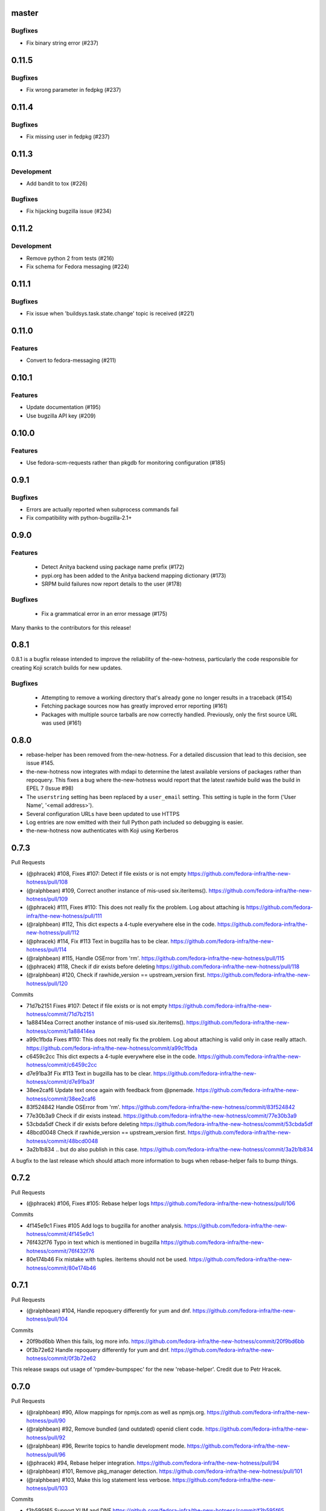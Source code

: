 master
------

Bugfixes
^^^^^^^^

* Fix binary string error (#237)


0.11.5
------

Bugfixes
^^^^^^^^

* Fix wrong parameter in fedpkg (#237)


0.11.4
------

Bugfixes
^^^^^^^^

* Fix missing user in fedpkg (#237)


0.11.3
------

Development
^^^^^^^^^^^

* Add bandit to tox (#226)

Bugfixes
^^^^^^^^

* Fix hijacking bugzilla issue (#234)


0.11.2
------

Development
^^^^^^^^^^^

* Remove python 2 from tests (#216)

* Fix schema for Fedora messaging (#224)


0.11.1
------

Bugfixes
^^^^^^^^

* Fix issue when 'buildsys.task.state.change' topic is received (#221)


0.11.0
------

Features
^^^^^^^^

* Convert to fedora-messaging (#211)


0.10.1
------

Features
^^^^^^^^

* Update documentation (#195)

* Use bugzilla API key (#209)


0.10.0
------

Features
^^^^^^^^

* Use fedora-scm-requests rather than pkgdb for monitoring configuration (#185)


0.9.1
-----

Bugfixes
^^^^^^^^

* Errors are actually reported when subprocess commands fail

* Fix compatibility with python-bugzilla-2.1+


0.9.0
-----

Features
^^^^^^^^

 - Detect Anitya backend using package name prefix (#172)

 - pypi.org has been added to the Anitya backend mapping dictionary (#173)

 - SRPM build failures now report details to the user (#178)


Bugfixes
^^^^^^^^

 - Fix a grammatical error in an error message (#175)


Many thanks to the contributors for this release!


0.8.1
-----

0.8.1 is a bugfix release intended to improve the reliability of
the-new-hotness, particularly the code responsible for creating Koji scratch
builds for new updates.

Bugfixes
^^^^^^^^

 - Attempting to remove a working directory that's already gone no longer
   results in a traceback (#154)

 - Fetching package sources now has greatly improved error reporting (#161)

 - Packages with multiple source tarballs are now correctly handled.
   Previously, only the first source URL was used (#161)


0.8.0
-----

- rebase-helper has been removed from the-new-hotness. For a detailed
  discussion that lead to this decision, see issue #145.

- the-new-hotness now integrates with mdapi to determine the latest available
  versions of packages rather than repoquery. This fixes a bug where
  the-new-hotness would report that the latest rawhide build was the build in
  EPEL 7 (Issue #98)

- The ``userstring`` setting has been replaced by a ``user_email`` setting.
  This setting is tuple in the form ('User Name', '<email address>').

- Several configuration URLs have been updated to use HTTPS

- Log entries are now emitted with their full Python path included so debugging
  is easier.

- the-new-hotness now authenticates with Koji using Kerberos


0.7.3
-----

Pull Requests

- (@phracek)        #108, Fixes #107: Detect if file exists or is not empty
  https://github.com/fedora-infra/the-new-hotness/pull/108
- (@ralphbean)      #109, Correct another instance of mis-used six.iteritems().
  https://github.com/fedora-infra/the-new-hotness/pull/109
- (@phracek)        #111, Fixes #110: This does not really fix the problem. Log about attaching is
  https://github.com/fedora-infra/the-new-hotness/pull/111
- (@ralphbean)      #112, This dict expects a 4-tuple everywhere else in the code.
  https://github.com/fedora-infra/the-new-hotness/pull/112
- (@phracek)        #114, Fix #113 Text in bugzilla has to be clear.
  https://github.com/fedora-infra/the-new-hotness/pull/114
- (@ralphbean)      #115, Handle OSError from 'rm'.
  https://github.com/fedora-infra/the-new-hotness/pull/115
- (@phracek)        #118, Check if dir exists before deleting
  https://github.com/fedora-infra/the-new-hotness/pull/118
- (@ralphbean)      #120, Check if rawhide_version == upstream_version first.
  https://github.com/fedora-infra/the-new-hotness/pull/120

Commits

- 71d7b2151 Fixes #107: Detect if file exists or is not empty
  https://github.com/fedora-infra/the-new-hotness/commit/71d7b2151
- 1a88414ea Correct another instance of mis-used six.iteritems().
  https://github.com/fedora-infra/the-new-hotness/commit/1a88414ea
- a99c1fbda Fixes #110: This does not really fix the problem. Log about attaching is valid only in case really attach.
  https://github.com/fedora-infra/the-new-hotness/commit/a99c1fbda
- c6459c2cc This dict expects a 4-tuple everywhere else in the code.
  https://github.com/fedora-infra/the-new-hotness/commit/c6459c2cc
- d7e91ba3f Fix #113 Text in bugzilla has to be clear.
  https://github.com/fedora-infra/the-new-hotness/commit/d7e91ba3f
- 38ee2caf6 Update text once again with feedback from @pnemade.
  https://github.com/fedora-infra/the-new-hotness/commit/38ee2caf6
- 83f524842 Handle OSError from 'rm'.
  https://github.com/fedora-infra/the-new-hotness/commit/83f524842
- 77e30b3a9 Check if dir exists instead.
  https://github.com/fedora-infra/the-new-hotness/commit/77e30b3a9
- 53cbda5df Check if dir exists before deleting
  https://github.com/fedora-infra/the-new-hotness/commit/53cbda5df
- 48bcd0048 Check if rawhide_version == upstream_version first.
  https://github.com/fedora-infra/the-new-hotness/commit/48bcd0048
- 3a2b1b834 .. but do also publish in this case.
  https://github.com/fedora-infra/the-new-hotness/commit/3a2b1b834

A bugfix to the last release which should attach more information to bugs when
rebase-helper fails to bump things.


0.7.2
-----

Pull Requests

- (@phracek)        #106, Fixes #105: Rebase helper logs
  https://github.com/fedora-infra/the-new-hotness/pull/106

Commits

- 4f145e9c1 Fixes #105 Add logs to bugzilla for another analysis.
  https://github.com/fedora-infra/the-new-hotness/commit/4f145e9c1
- 76f432f76 Typo in text which is mentioned in bugzilla
  https://github.com/fedora-infra/the-new-hotness/commit/76f432f76
- 80e174b46 Fix mistake with tuples. iteritems should not be used.
  https://github.com/fedora-infra/the-new-hotness/commit/80e174b46

0.7.1
-----

Pull Requests

- (@ralphbean)      #104, Handle repoquery differently for yum and dnf.
  https://github.com/fedora-infra/the-new-hotness/pull/104

Commits

- 20f9bd6bb When this fails, log more info.
  https://github.com/fedora-infra/the-new-hotness/commit/20f9bd6bb
- 0f3b72e62 Handle repoquery differently for yum and dnf.
  https://github.com/fedora-infra/the-new-hotness/commit/0f3b72e62

This release swaps out usage of 'rpmdev-bumpspec' for the new 'rebase-helper'.
Credit due to Petr Hracek.

0.7.0
-----

Pull Requests

- (@ralphbean)      #90, Allow mappings for npmjs.com as well as npmjs.org.
  https://github.com/fedora-infra/the-new-hotness/pull/90
- (@ralphbean)      #92, Remove bundled (and outdated) openid client code.
  https://github.com/fedora-infra/the-new-hotness/pull/92
- (@ralphbean)      #96, Rewrite topics to handle development mode.
  https://github.com/fedora-infra/the-new-hotness/pull/96
- (@phracek)        #94, Rebase helper integration.
  https://github.com/fedora-infra/the-new-hotness/pull/94
- (@ralphbean)      #101, Remove pkg_manager detection.
  https://github.com/fedora-infra/the-new-hotness/pull/101
- (@ralphbean)      #103, Make this log statement less verbose.
  https://github.com/fedora-infra/the-new-hotness/pull/103

Commits

- f3b595f65 Support YUM and DNF
  https://github.com/fedora-infra/the-new-hotness/commit/f3b595f65
- b5dbf963c Specbump.
  https://github.com/fedora-infra/the-new-hotness/commit/b5dbf963c
- 6a582b6e2 Fix YUM and DNF usage.
  https://github.com/fedora-infra/the-new-hotness/commit/6a582b6e2
- 776c7e1e4 Merge remote-tracking branch 'upstream/develop' into develop
  https://github.com/fedora-infra/the-new-hotness/commit/776c7e1e4
- c075434e7 Allow mappings for npmjs.com as well as npmjs.org.
  https://github.com/fedora-infra/the-new-hotness/commit/c075434e7
- 2692cdaf0 Remove bundled (and outdated) openid client code.
  https://github.com/fedora-infra/the-new-hotness/commit/2692cdaf0
- e4133a36f Fix some usage of OpenIdBaseClient where we need more flexibility.
  https://github.com/fedora-infra/the-new-hotness/commit/e4133a36f
- 065a7bc46 Typofix.
  https://github.com/fedora-infra/the-new-hotness/commit/065a7bc46
- 4cfa9c93e Add some nice warnings for debugging.
  https://github.com/fedora-infra/the-new-hotness/commit/4cfa9c93e
- b89e56625 Rebase-helper integration
  https://github.com/fedora-infra/the-new-hotness/commit/b89e56625
- 763ee55c2 Iterate over build_logs
  https://github.com/fedora-infra/the-new-hotness/commit/763ee55c2
- 656b62373 Return back trigger.
  https://github.com/fedora-infra/the-new-hotness/commit/656b62373
- 326758e87 Return reference as not list. In case of failure return logs
  https://github.com/fedora-infra/the-new-hotness/commit/326758e87
- d3805d300 Rewrite topics to handle development mode.
  https://github.com/fedora-infra/the-new-hotness/commit/d3805d300
- 311eb4e96 (,,Ő ｘ Ő,,)
  https://github.com/fedora-infra/the-new-hotness/commit/311eb4e96
- b39f1b102 rebase-helper split
  https://github.com/fedora-infra/the-new-hotness/commit/b39f1b102
- 8f182e912 rebase-helper split
  https://github.com/fedora-infra/the-new-hotness/commit/8f182e912
- 71f41582e Merge branch 'rebase-helper' of github.com:phracek/the-new-hotness into rebase-helper
  https://github.com/fedora-infra/the-new-hotness/commit/71f41582e
- 8f374fc95 rebase-helper returns logs and packages after finishing scratch build.
  https://github.com/fedora-infra/the-new-hotness/commit/8f374fc95
- 64d34e815 Final commit with rebase-helper implementation
  https://github.com/fedora-infra/the-new-hotness/commit/64d34e815
- a48c0daf4 Move this outside the try/except block.
  https://github.com/fedora-infra/the-new-hotness/commit/a48c0daf4
- 4ce84bdfc Update config for namespaced pkgs.
  https://github.com/fedora-infra/the-new-hotness/commit/4ce84bdfc
- 77886e530 Remove pkg_manager detection.
  https://github.com/fedora-infra/the-new-hotness/commit/77886e530
- ee7f33504 Not https here.
  https://github.com/fedora-infra/the-new-hotness/commit/ee7f33504
- 75e90b743 Make this log statement less verbose.
  https://github.com/fedora-infra/the-new-hotness/commit/75e90b743
- dbe3d62e5 Promote this log statement to an exception.
  https://github.com/fedora-infra/the-new-hotness/commit/dbe3d62e5
- 218049a7f New version requires rebase-helper
  https://github.com/fedora-infra/the-new-hotness/commit/218049a7f

0.6.4
-----

Pull Requests

- (@pypingou)       #81, When sending a comment to bugzilla add a link to the project in anitya
  https://github.com/fedora-infra/the-new-hotness/pull/81
- (@ralphbean)      #86, Fix release-monitoring.org html scraping.
  https://github.com/fedora-infra/the-new-hotness/pull/86

Commits

- d900b9de9 Specbump.
  https://github.com/fedora-infra/the-new-hotness/commit/d900b9de9
- a8903fa06 When sending a comment to bugzilla add a link to the project in anitya
  https://github.com/fedora-infra/the-new-hotness/commit/a8903fa06
- 47c5f9d55 Fix release-monitoring.org html scraping.
  https://github.com/fedora-infra/the-new-hotness/commit/47c5f9d55
- 54c132d60 Look just for the csrf_token field.
  https://github.com/fedora-infra/the-new-hotness/commit/54c132d60

0.6.3
-----

Pull Requests

- (@ralphbean)      #76, Silence this error email.
  https://github.com/fedora-infra/the-new-hotness/pull/76

Commits

- 8f408e041 Specbump.
  https://github.com/fedora-infra/the-new-hotness/commit/8f408e041
- ac2582180 Silence this error email.
  https://github.com/fedora-infra/the-new-hotness/commit/ac2582180

0.6.2
-----

Some bugfixes.

Pull Requests

- (@ralphbean)      #71, Be a little more aggressive with real build comments.
  https://github.com/fedora-infra/the-new-hotness/pull/71
- (@ralphbean)      #75, Don't act on packages that are retired.
  https://github.com/fedora-infra/the-new-hotness/pull/75

Commits

- 6c41c05cb Be a little more aggressive with real build comments.
  https://github.com/fedora-infra/the-new-hotness/commit/6c41c05cb
- 9468c8ee4 Don't act on packages that are retired.
  https://github.com/fedora-infra/the-new-hotness/commit/9468c8ee4

0.6.1
-----

Just some bugfixes.

Pull Requests

- (@ralphbean)      #70, Rename this to match the function definition.
  https://github.com/fedora-infra/the-new-hotness/pull/70

Commits

- dfc2923af Specbump.
  https://github.com/fedora-infra/the-new-hotness/commit/dfc2923af
- 606d666fb Ensure that we have a package name before chasing down review tickets.
  https://github.com/fedora-infra/the-new-hotness/commit/606d666fb
- a2ad60c86 Rename this to match the function definition.
  https://github.com/fedora-infra/the-new-hotness/commit/a2ad60c86

0.6.0
-----

Pull Requests

- (@danc86)         #47, mark patches as such when attaching them in Bugzilla
  https://github.com/fedora-infra/the-new-hotness/pull/47
- (@puiterwijk)     #57, Use the root url to check for logged in state
  https://github.com/fedora-infra/the-new-hotness/pull/57
- (@ralphbean)      #61, Report successful rawhide builds (mostly) once.
  https://github.com/fedora-infra/the-new-hotness/pull/61
- (@ralphbean)      #62, Try twice to find the rawhide version of packages.
  https://github.com/fedora-infra/the-new-hotness/pull/62
- (@ralphbean)      #63, Fix fedpkg sources parsing.
  https://github.com/fedora-infra/the-new-hotness/pull/63
- (@ralphbean)      #64, Follow up on FTBFS bugs.
  https://github.com/fedora-infra/the-new-hotness/pull/64
- (@ralphbean)      #67, Match bugs also in the ASSIGNED state.
  https://github.com/fedora-infra/the-new-hotness/pull/67
- (@ralphbean)      #66, Handle pkgdb.package.update messages.
  https://github.com/fedora-infra/the-new-hotness/pull/66
- (@ralphbean)      #68, Be extra careful with anitya error panels.
  https://github.com/fedora-infra/the-new-hotness/pull/68
- (@ralphbean)      #69, Mention scratch build results in review request tickets.
  https://github.com/fedora-infra/the-new-hotness/pull/69

Commits

- 3fef00949 Specbump.
  https://github.com/fedora-infra/the-new-hotness/commit/3fef00949
- e2a682eeb mark patches as such when attaching them in Bugzilla
  https://github.com/fedora-infra/the-new-hotness/commit/e2a682eeb
- 7cf5ebbe6 Use the root url to check for logged in state
  https://github.com/fedora-infra/the-new-hotness/commit/7cf5ebbe6
- 8ad4b1863 Report successful rawhide builds (mostly) once.
  https://github.com/fedora-infra/the-new-hotness/commit/8ad4b1863
- b24ada416 Save bz username so it can be referenced.
  https://github.com/fedora-infra/the-new-hotness/commit/b24ada416
- cc4b7f4f0 Try twice to find the rawhide version of packages.
  https://github.com/fedora-infra/the-new-hotness/commit/cc4b7f4f0
- 1e8fac332 Fix fedpkg sources parsing.
  https://github.com/fedora-infra/the-new-hotness/commit/1e8fac332
- 4db986c9e Add a method to query for FTBFS bugs.
  https://github.com/fedora-infra/the-new-hotness/commit/4db986c9e
- dc2aa7744 Follow up on FTBFS bugs.
  https://github.com/fedora-infra/the-new-hotness/commit/dc2aa7744
- d6589d7c3 If pkgdb hands us no upstream_url, then bail out.
  https://github.com/fedora-infra/the-new-hotness/commit/d6589d7c3
- 80f4042b2 Silence some BeautifulSoup warnings.
  https://github.com/fedora-infra/the-new-hotness/commit/80f4042b2
- a9c8ffd42 Handle pkgdb.package.update messages.
  https://github.com/fedora-infra/the-new-hotness/commit/a9c8ffd42
- 4648ed3ca Only return open FTBFS bugs.
  https://github.com/fedora-infra/the-new-hotness/commit/4648ed3ca
- a64d7d338 Operate on all open FTBFS bugs we find, not just the first one.
  https://github.com/fedora-infra/the-new-hotness/commit/a64d7d338
- 700925fa3 Match bugs also in the ASSIGNED state.
  https://github.com/fedora-infra/the-new-hotness/commit/700925fa3
- db929f815 pep8
  https://github.com/fedora-infra/the-new-hotness/commit/db929f815
- 493dba976 Update error text.
  https://github.com/fedora-infra/the-new-hotness/commit/493dba976
- 56ea7ae6a Use different anitya API endpoint to query for packages by project.
  https://github.com/fedora-infra/the-new-hotness/commit/56ea7ae6a
- 2249110d6 Add some tests.
  https://github.com/fedora-infra/the-new-hotness/commit/2249110d6
- 427f443d4 Be extra careful with anitya error panels.
  https://github.com/fedora-infra/the-new-hotness/commit/427f443d4
- 1510b7a10 Fix return statement.
  https://github.com/fedora-infra/the-new-hotness/commit/1510b7a10
- 24b51ae61 Merge branch 'develop' of github.com:fedora-infra/the-new-hotness into develop
  https://github.com/fedora-infra/the-new-hotness/commit/24b51ae61
- de2bd6c61 Make ftbfs_bugs plural to indicate that it returns a generator.
  https://github.com/fedora-infra/the-new-hotness/commit/de2bd6c61
- 51fe83dd6 Change the way we compare dist tags so we compare '.fc24' with '.fc24'.
  https://github.com/fedora-infra/the-new-hotness/commit/51fe83dd6
- 65ba74f4b Mention scratch build results in review request tickets.
  https://github.com/fedora-infra/the-new-hotness/commit/65ba74f4b
- 62d10b1b2 Remove changelog header.
  https://github.com/fedora-infra/the-new-hotness/commit/62d10b1b2

0.5.0
-----

- Specbump. `1346ea086 <https://github.com/fedora-infra/the-new-hotness/commit/1346ea086350bc087d05a5a3f1687e4ba40e8ee4>`_
- Use the new is_monitored "nobuild" flag. `441f78430 <https://github.com/fedora-infra/the-new-hotness/commit/441f78430e092590113cb104d56b7e5c90127bab>`_
- Merge pull request #45 from fedora-infra/feature/nobuild `792078d71 <https://github.com/fedora-infra/the-new-hotness/commit/792078d719253609a0bf7f68f88322b2634bf5b6>`_

0.4.1
-----

- Specbump. `fdb2eebea <https://github.com/fedora-infra/the-new-hotness/commit/fdb2eebeab32a8fdd7615adfed8cadd4dace0c7b>`_
- fix GitHub capitalization `812397ca1 <https://github.com/fedora-infra/the-new-hotness/commit/812397ca189fdb91ed5392dbf6c3ebf8e2be91da>`_
- Merge pull request #41 from fedora-infra/feature/github-name `66ece5a1c <https://github.com/fedora-infra/the-new-hotness/commit/66ece5a1c33b5f0ea2b930e33deeb17237dc78f5>`_

0.4.0
-----

- Specbump. `b498c637e <https://github.com/fedora-infra/the-new-hotness/commit/b498c637e7f07fd4d19576fd4730d235117c5ab2>`_
- Suppress some errors from rpmbuild and friends. `b0b7c0c1c <https://github.com/fedora-infra/the-new-hotness/commit/b0b7c0c1c88edda93850c6da16837360f72003e8>`_
- Merge pull request #25 from fedora-infra/feature/suppress-some-errors `a1ba74a63 <https://github.com/fedora-infra/the-new-hotness/commit/a1ba74a63ef49033273288299bcae5533a4c6723>`_
- Note on the default message posted on bugzilla about packaging and legal changes `ba4ef2220 <https://github.com/fedora-infra/the-new-hotness/commit/ba4ef22205bf74419476e28e5570851e64868ea6>`_
- Strip leading v. `4f10baed7 <https://github.com/fedora-infra/the-new-hotness/commit/4f10baed700eee823ff5c0d971fed0b04674f30f>`_
- Merge pull request #27 from fedora-infra/legal_be_nice `6a9566302 <https://github.com/fedora-infra/the-new-hotness/commit/6a9566302246c4703e89139471538f3d2199296d>`_
- Merge pull request #28 from fedora-infra/feature/strip-leading-v `016b0c57e <https://github.com/fedora-infra/the-new-hotness/commit/016b0c57ed4e5d2f7b3c8861a33aa61d68b31b23>`_
- This should actually be cached. `c9853a41c <https://github.com/fedora-infra/the-new-hotness/commit/c9853a41c999e89c74a8d8cbe164715fc5eb9db2>`_
- Merge pull request #30 from fedora-infra/feature/typofix-revert `9913cbea8 <https://github.com/fedora-infra/the-new-hotness/commit/9913cbea816902d328a3ce381916bb2fa51b5cd5>`_
- Try to fix README rendering. `0d7f6ef85 <https://github.com/fedora-infra/the-new-hotness/commit/0d7f6ef8544378a02df6d60a060aa821cd4c5165>`_
- Further fix. `9a213a4c6 <https://github.com/fedora-infra/the-new-hotness/commit/9a213a4c6a5e4e71016c1fa408b4cbc52c671858>`_
- Propagate srpm-creation and koji-kickoff errors to the ticket. `41d187509 <https://github.com/fedora-infra/the-new-hotness/commit/41d187509c43d39f7c9abed7df5d350790ea72e3>`_
- Create and attach patches to bz tickets we file. `daea3b076 <https://github.com/fedora-infra/the-new-hotness/commit/daea3b076b3c483c56c5a3eff7701984a8d349a2>`_
- Use os.path.join. `f058e4800 <https://github.com/fedora-infra/the-new-hotness/commit/f058e48001c051f2b186c689d8888452b10b15f3>`_
- Merge pull request #36 from fedora-infra/feature/patch-creation `f8b314a42 <https://github.com/fedora-infra/the-new-hotness/commit/f8b314a426fed660cf88e2899a17df390871b845>`_
- Compare sum of new and old tarball. `ed32e48b4 <https://github.com/fedora-infra/the-new-hotness/commit/ed32e48b46c9ef9cbd9295728081f649e01edcd2>`_
- Merge pull request #37 from fedora-infra/feature/not-april-1st `6d9b71279 <https://github.com/fedora-infra/the-new-hotness/commit/6d9b712792beabd0ea9855f5bdb0142867fd01c2>`_
- Listen for pkgdb monitoring toggle events. `df8fddd16 <https://github.com/fedora-infra/the-new-hotness/commit/df8fddd16c134bd095dd15b941c274b7382408c2>`_
- Use exceptions to propagate error messages to fedmsg `34dbb2e77 <https://github.com/fedora-infra/the-new-hotness/commit/34dbb2e77c15c3c0d448abc7cdbc57ecff0b810e>`_
- Convert those ValueErrors to AnityaExceptions which just make more sense. `4a4bd1624 <https://github.com/fedora-infra/the-new-hotness/commit/4a4bd162441f38138f38c9bbb45a7368de5da04f>`_
- Merge pull request #38 from fedora-infra/feature/pkgdb-monitor-toggle `02b72faa5 <https://github.com/fedora-infra/the-new-hotness/commit/02b72faa55afc1afe1456a5aa33376ac7a3e24c3>`_
- Handle multiply mapped anitya projects. `a9eba188b <https://github.com/fedora-infra/the-new-hotness/commit/a9eba188b38481dff1517c2808e65d7599cb9e6b>`_
- Demote this error message. `3630273bd <https://github.com/fedora-infra/the-new-hotness/commit/3630273bd8a953941dc9852adf7e8086312330c1>`_
- Handle newly-mapped packages from anitya. `4cef2de3d <https://github.com/fedora-infra/the-new-hotness/commit/4cef2de3d31f49d63974df2e86cc5bf043cc000e>`_
- Merge pull request #39 from fedora-infra/feature/multiply-mapped `dc5342307 <https://github.com/fedora-infra/the-new-hotness/commit/dc534230715e2aa24c150333b65c766f7166c567>`_

0.3.3
-----

- specbump `a3171f209 <https://github.com/fedora-infra/the-new-hotness/commit/a3171f2099e8c99623481e69304f9b9b3cbeb118>`_
- Demote this log statement. `f99f5f5f5 <https://github.com/fedora-infra/the-new-hotness/commit/f99f5f5f5cd3154ff8769c3be7eeb6448682ab41>`_
- Use the kojira repos to get the latest rawhide info. `3b9d136c0 <https://github.com/fedora-infra/the-new-hotness/commit/3b9d136c0c8adf1ee2ea128ff0361b197671a471>`_
- Merge pull request #20 from fedora-infra/feature/kojira `957298475 <https://github.com/fedora-infra/the-new-hotness/commit/957298475e211a79fb5022752c301eb464e96049>`_
- Drop explicit archlist for now. `2c1caf83f <https://github.com/fedora-infra/the-new-hotness/commit/2c1caf83f99161ef2f1d17c50a1d3006d9834ecd>`_
- Generate a nicer changelog for the scratch task srpm. `97b865e4d <https://github.com/fedora-infra/the-new-hotness/commit/97b865e4d5ee426e4caf9da2bced02b5351174fa>`_
- It's not a duck! `4f3009821 <https://github.com/fedora-infra/the-new-hotness/commit/4f30098215cdd24aa7f8b4da3996f524282078d9>`_
- Merge pull request #22 from fedora-infra/feature/nicer-changelog `9e110051f <https://github.com/fedora-infra/the-new-hotness/commit/9e110051f48df51c9c854536fca77b41abc11629>`_
- For github backend, if the homepage is on github, specify the version_url to use `aa996242f <https://github.com/fedora-infra/the-new-hotness/commit/aa996242f3b80edbdc3f8afb38e988aca17505c4>`_
- Merge pull request #24 from fedora-infra/github_info `10d25ebd6 <https://github.com/fedora-infra/the-new-hotness/commit/10d25ebd621fe1184bc5cd29fac8c8d30b5f1c32>`_

0.3.2
-----

- Specbump. `fa0475659 <https://github.com/fedora-infra/the-new-hotness/commit/fa0475659eb797eaa1240d9c7047fea2d819bb09>`_
- Demote this log statement. `75bb86263 <https://github.com/fedora-infra/the-new-hotness/commit/75bb86263d006f089e53fe966c1d5a482748a9a3>`_
- When a command fails, I'd like to know what it was. `5e221b80c <https://github.com/fedora-infra/the-new-hotness/commit/5e221b80ce6c5ac3970ad265abd38266b9e107c6>`_
- Still more information. `66e9f9bfe <https://github.com/fedora-infra/the-new-hotness/commit/66e9f9bfec9d6d151cc5543ed46916a5eb7323a2>`_
- Only followup on rawhide builds. `ca4199e72 <https://github.com/fedora-infra/the-new-hotness/commit/ca4199e72226493a74d67efd4d354d3b69ae3166>`_
- Get rawhide dist tag from pkgdb, not from config. `cd3ce37ff <https://github.com/fedora-infra/the-new-hotness/commit/cd3ce37ff06ecdf506a19168a3386936dbb449bc>`_
- Merge pull request #15 from fedora-infra/feature/only-rawhide-thank-you `232015f36 <https://github.com/fedora-infra/the-new-hotness/commit/232015f36e9f82090ad78c078a8cef4e52aaadbe>`_

0.3.1
-----

- specbump `e39e82db5 <https://github.com/fedora-infra/the-new-hotness/commit/e39e82db5caef2f1844e45bbc4d02d2f316127dd>`_
- Suppress errors. `d669ecfd3 <https://github.com/fedora-infra/the-new-hotness/commit/d669ecfd3b6772b74219ae75be440e4019322596>`_
- Merge pull request #11 from fedora-infra/feature/supress-errors `ef0a32dab <https://github.com/fedora-infra/the-new-hotness/commit/ef0a32dabb342d01bfe1e957b60cf39183bb1d27>`_
- Only followup on bugs that are not already closed. `a78a6e916 <https://github.com/fedora-infra/the-new-hotness/commit/a78a6e9161c8f72377ad0dc4b3d6f61b591e0f79>`_
- Merge pull request #12 from fedora-infra/feature/limited-followup `7b80bcbea <https://github.com/fedora-infra/the-new-hotness/commit/7b80bcbeaab9e966fe7149b5b7581f28e1fa5857>`_

0.3.0
-----

- specbump `3850a8813 <https://github.com/fedora-infra/the-new-hotness/commit/3850a8813204013d9eafa3aa10ff96d8fad26a9b>`_
- Specfile should pull this in now. `c4b81f078 <https://github.com/fedora-infra/the-new-hotness/commit/c4b81f078abdec91ddae1c4187357c30eb0f9708>`_
- Auto add new packages. `536049a7f <https://github.com/fedora-infra/the-new-hotness/commit/536049a7fed5f0302083875b2d1ad58a5de609a3>`_
- Map package if the project already exists. `c4a323851 <https://github.com/fedora-infra/the-new-hotness/commit/c4a3238511405686ccc640d95b18d769b5745727>`_
- Typofix. `6ca7fc20e <https://github.com/fedora-infra/the-new-hotness/commit/6ca7fc20e43a12959a99c3f695c584ef6393814e>`_
- Merge pull request #10 from fedora-infra/feature/auto-add-new-packages `51e6735f7 <https://github.com/fedora-infra/the-new-hotness/commit/51e6735f7472ac214163fbc32b1f3a601daac872>`_

0.2.2
-----

- bumpspec. `bb3a6d1f0 <https://github.com/fedora-infra/the-new-hotness/commit/bb3a6d1f093a2913a0cefbd2c90bf26b842ff6c6>`_
- Typofix. `6dddc60fc <https://github.com/fedora-infra/the-new-hotness/commit/6dddc60fc15150e3547d05d2f12b65ad6b835e6a>`_
- Add a call to fedpkg sources. `645f5e717 <https://github.com/fedora-infra/the-new-hotness/commit/645f5e71705289288d20daf3784e77d824710948>`_
- Merge pull request #7 from fedora-infra/feature/fedpkg-patches `2be36e1bc <https://github.com/fedora-infra/the-new-hotness/commit/2be36e1bc63a8d3458454faafe4dbbef5f07d1aa>`_
- Add some hacking instructions. `692cc10fb <https://github.com/fedora-infra/the-new-hotness/commit/692cc10fb65434e50f85f22226d04ec8fd9df944>`_
- Use the multiple-topics feature from moksha.hub-1.4.4 `82780ac80 <https://github.com/fedora-infra/the-new-hotness/commit/82780ac8017ed9a845a05bb7aee15b2ad350e7dd>`_
- Merge pull request #8 from fedora-infra/feature/multiple-topics `af38b3b2d <https://github.com/fedora-infra/the-new-hotness/commit/af38b3b2dd918f8eca7f1de9d8bb3cf4d9f8f19a>`_
- Reorganize where formatting of followup-text lives. `1bf3448f3 <https://github.com/fedora-infra/the-new-hotness/commit/1bf3448f38d1d29442763ab52a344a8e967da2bf>`_
- Comment on real koji builds, not just scratch ones.  Fixes #4. `0e7f5cc01 <https://github.com/fedora-infra/the-new-hotness/commit/0e7f5cc01ac4411255f30eac3a7108f5577f814a>`_
- Install and initialize fedmsg.meta since we use it here now. `2972bf618 <https://github.com/fedora-infra/the-new-hotness/commit/2972bf618b6a1997d1d0183a7f78bea72393ed93>`_
- Merge pull request #9 from fedora-infra/feature/comment-on-build `a22e051c1 <https://github.com/fedora-infra/the-new-hotness/commit/a22e051c1b3af46565b7a6fd0410d388090087e1>`_

0.2.1
-----

- bumpspec. `f869c2ac9 <https://github.com/fedora-infra/the-new-hotness/commit/f869c2ac964e4223d82f27a01ce355c8b66f8153>`_
- Add forgotten parens. `1325d5484 <https://github.com/fedora-infra/the-new-hotness/commit/1325d5484a8e4284e13c383232e8d7a90d81bdc7>`_

0.2.0
-----

- Specbump. `47c1d6de7 <https://github.com/fedora-infra/the-new-hotness/commit/47c1d6de7eda487c6ffa3dd7208148df2ab09393>`_
- Tell bugzilla not to save cookies or tokens. `effcb613a <https://github.com/fedora-infra/the-new-hotness/commit/effcb613a85841946a945d3a283486465399b461>`_
- Remove dependence on fedpkg. `398135f9e <https://github.com/fedora-infra/the-new-hotness/commit/398135f9e96482653c3542195bcbc663d86a35e5>`_
- Tell koji the fully-qualified path to the srpm. `6761db430 <https://github.com/fedora-infra/the-new-hotness/commit/6761db430f8b9c2d106b310b4cd97aaf6c4e1eee>`_
- We can't send an email every time here. `b86ea985d <https://github.com/fedora-infra/the-new-hotness/commit/b86ea985dcf61496f17e91dfc747dc06e49d011c>`_
- Condense log. `f3938580b <https://github.com/fedora-infra/the-new-hotness/commit/f3938580be3ce974e470baeff2e422d87822e01a>`_
- Add some fedmsg messages in there. `e8290306e <https://github.com/fedora-infra/the-new-hotness/commit/e8290306e4fc5d810415bc7e755410d729604295>`_

0.1.3
-----

- Specfile. `05535eb7c <https://github.com/fedora-infra/the-new-hotness/commit/05535eb7c8304b1303c04a112f48e96550c80951>`_
- Check pkgdb monitoring status before acting. `60bb7b2e2 <https://github.com/fedora-infra/the-new-hotness/commit/60bb7b2e201bab127f8ca2c52c2c7fdbd6590399>`_
- Merge pull request #3 from fedora-infra/feature/check-monitoring `d953d3161 <https://github.com/fedora-infra/the-new-hotness/commit/d953d3161d4f0cb8292ed42ee100f354c1943d6e>`_
- Make the yumconfig configurable. `b8a25f5d9 <https://github.com/fedora-infra/the-new-hotness/commit/b8a25f5d9fe7d5b2f7d8edde699537360643c21a>`_
- Keep repoid. `09ff85afa <https://github.com/fedora-infra/the-new-hotness/commit/09ff85afa0931a926e17207b111a1119df865f38>`_
- Adjust for new/old APIs. `377024ac8 <https://github.com/fedora-infra/the-new-hotness/commit/377024ac81ef4b8c31781958f20eb3fe50e02490>`_
- Require python-sh. `7ceef9e37 <https://github.com/fedora-infra/the-new-hotness/commit/7ceef9e3759c36ef1311dd904abcb811d6db4a60>`_
